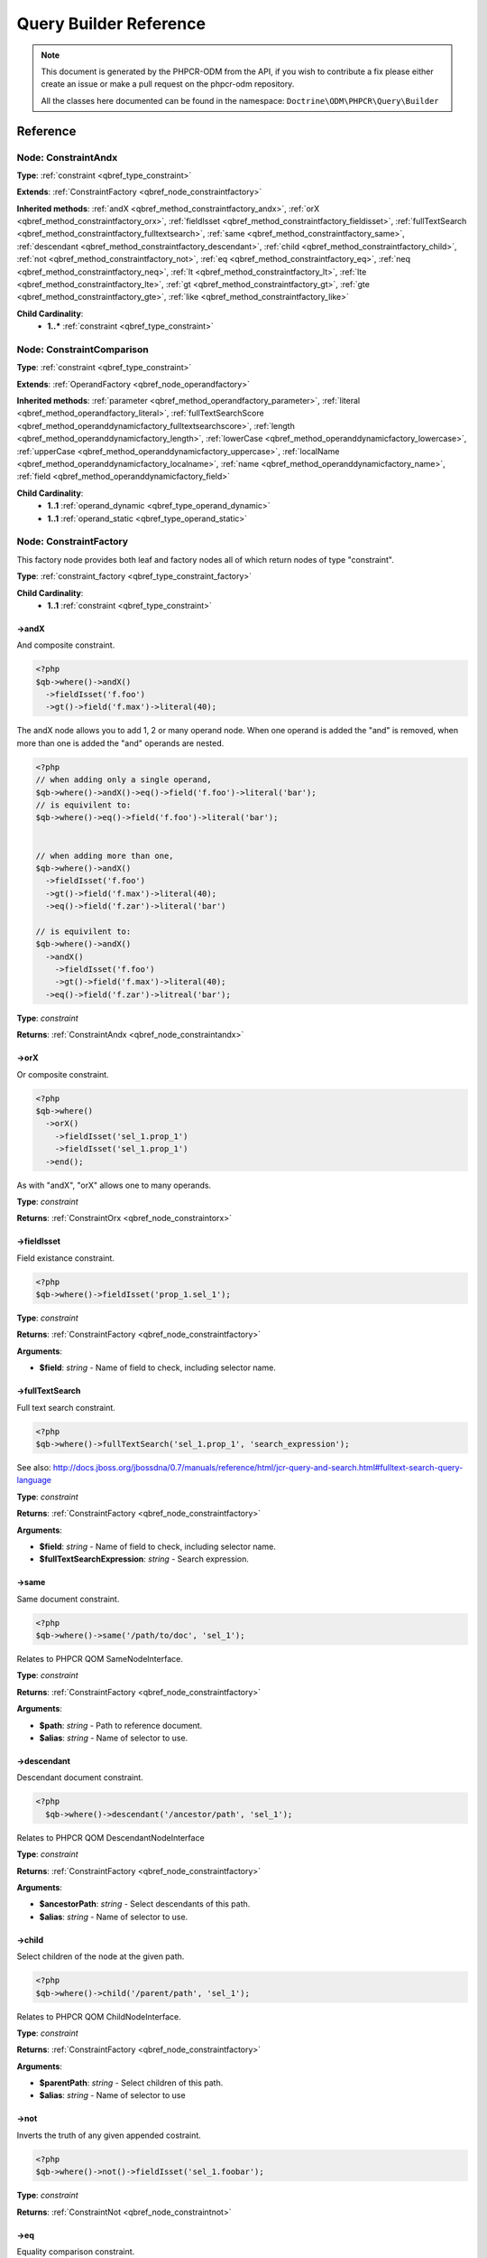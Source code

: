 Query Builder Reference
=======================

.. note::

    This document is generated by the PHPCR-ODM from the API, if you wish to contribute a fix please either
    create an issue or make a pull request on the phpcr-odm repository.

    All the classes here documented can be found in the namespace: ``Doctrine\ODM\PHPCR\Query\Builder``
Reference
---------

.. _qbref_node_constraintandx:

Node: ConstraintAndx
~~~~~~~~~~~~~~~~~~~~

**Type**: :ref:`constraint <qbref_type_constraint>`

**Extends**: :ref:`ConstraintFactory <qbref_node_constraintfactory>`

**Inherited methods**: :ref:`andX <qbref_method_constraintfactory_andx>`, :ref:`orX <qbref_method_constraintfactory_orx>`, :ref:`fieldIsset <qbref_method_constraintfactory_fieldisset>`, :ref:`fullTextSearch <qbref_method_constraintfactory_fulltextsearch>`, :ref:`same <qbref_method_constraintfactory_same>`, :ref:`descendant <qbref_method_constraintfactory_descendant>`, :ref:`child <qbref_method_constraintfactory_child>`, :ref:`not <qbref_method_constraintfactory_not>`, :ref:`eq <qbref_method_constraintfactory_eq>`, :ref:`neq <qbref_method_constraintfactory_neq>`, :ref:`lt <qbref_method_constraintfactory_lt>`, :ref:`lte <qbref_method_constraintfactory_lte>`, :ref:`gt <qbref_method_constraintfactory_gt>`, :ref:`gte <qbref_method_constraintfactory_gte>`, :ref:`like <qbref_method_constraintfactory_like>`

**Child Cardinality**:
    * **1..*** :ref:`constraint <qbref_type_constraint>`


.. _qbref_node_constraintcomparison:

Node: ConstraintComparison
~~~~~~~~~~~~~~~~~~~~~~~~~~

**Type**: :ref:`constraint <qbref_type_constraint>`

**Extends**: :ref:`OperandFactory <qbref_node_operandfactory>`

**Inherited methods**: :ref:`parameter <qbref_method_operandfactory_parameter>`, :ref:`literal <qbref_method_operandfactory_literal>`, :ref:`fullTextSearchScore <qbref_method_operanddynamicfactory_fulltextsearchscore>`, :ref:`length <qbref_method_operanddynamicfactory_length>`, :ref:`lowerCase <qbref_method_operanddynamicfactory_lowercase>`, :ref:`upperCase <qbref_method_operanddynamicfactory_uppercase>`, :ref:`localName <qbref_method_operanddynamicfactory_localname>`, :ref:`name <qbref_method_operanddynamicfactory_name>`, :ref:`field <qbref_method_operanddynamicfactory_field>`

**Child Cardinality**:
    * **1..1** :ref:`operand_dynamic <qbref_type_operand_dynamic>`
    * **1..1** :ref:`operand_static <qbref_type_operand_static>`


.. _qbref_node_constraintfactory:

Node: ConstraintFactory
~~~~~~~~~~~~~~~~~~~~~~~

This factory node provides both leaf and factory nodes all of which
return nodes of type "constraint".

**Type**: :ref:`constraint_factory <qbref_type_constraint_factory>`

**Child Cardinality**:
    * **1..1** :ref:`constraint <qbref_type_constraint>`


.. _qbref_method_constraintfactory_andx:

->andX
^^^^^^

And composite constraint.

.. code-block:: php
    
    <?php
    $qb->where()->andX()
      ->fieldIsset('f.foo')
      ->gt()->field('f.max')->literal(40);


The andX node allows you to add 1, 2 or many operand node. When
one operand is added the "and" is removed, when more than one
is added the "and" operands are nested.

.. code-block:: php
    
    <?php
    // when adding only a single operand,
    $qb->where()->andX()->eq()->field('f.foo')->literal('bar');
    // is equivilent to:
    $qb->where()->eq()->field('f.foo')->literal('bar');
    
    
    // when adding more than one,
    $qb->where()->andX()
      ->fieldIsset('f.foo')
      ->gt()->field('f.max')->literal(40);
      ->eq()->field('f.zar')->literal('bar')
    
    // is equivilent to:
    $qb->where()->andX()
      ->andX()
        ->fieldIsset('f.foo')
        ->gt()->field('f.max')->literal(40);
      ->eq()->field('f.zar')->litreal('bar');


**Type**: *constraint*

**Returns**: :ref:`ConstraintAndx <qbref_node_constraintandx>`

.. _qbref_method_constraintfactory_orx:

->orX
^^^^^

Or composite constraint.

.. code-block:: php
    
    <?php
    $qb->where()
      ->orX()
        ->fieldIsset('sel_1.prop_1')
        ->fieldIsset('sel_1.prop_1')
      ->end();


As with "andX", "orX" allows one to many operands.

**Type**: *constraint*

**Returns**: :ref:`ConstraintOrx <qbref_node_constraintorx>`

.. _qbref_method_constraintfactory_fieldisset:

->fieldIsset
^^^^^^^^^^^^

Field existance constraint.


.. code-block:: php
    
    <?php
    $qb->where()->fieldIsset('prop_1.sel_1');


**Type**: *constraint*

**Returns**: :ref:`ConstraintFactory <qbref_node_constraintfactory>`

**Arguments**:

* **$field**: *string* - Name of field to check, including selector name.

.. _qbref_method_constraintfactory_fulltextsearch:

->fullTextSearch
^^^^^^^^^^^^^^^^

Full text search constraint.

.. code-block:: php
    
    <?php
    $qb->where()->fullTextSearch('sel_1.prop_1', 'search_expression');


See also: http://docs.jboss.org/jbossdna/0.7/manuals/reference/html/jcr-query-and-search.html#fulltext-search-query-language

**Type**: *constraint*

**Returns**: :ref:`ConstraintFactory <qbref_node_constraintfactory>`

**Arguments**:

* **$field**: *string* - Name of field to check, including selector name.
* **$fullTextSearchExpression**: *string* - Search expression.

.. _qbref_method_constraintfactory_same:

->same
^^^^^^

Same document constraint.

.. code-block:: php
    
    <?php
    $qb->where()->same('/path/to/doc', 'sel_1');


Relates to PHPCR QOM SameNodeInterface.

**Type**: *constraint*

**Returns**: :ref:`ConstraintFactory <qbref_node_constraintfactory>`

**Arguments**:

* **$path**: *string* - Path to reference document.
* **$alias**: *string* - Name of selector to use.

.. _qbref_method_constraintfactory_descendant:

->descendant
^^^^^^^^^^^^

Descendant document constraint.

.. code-block:: php
    
    <?php
      $qb->where()->descendant('/ancestor/path', 'sel_1');


Relates to PHPCR QOM DescendantNodeInterface

**Type**: *constraint*

**Returns**: :ref:`ConstraintFactory <qbref_node_constraintfactory>`

**Arguments**:

* **$ancestorPath**: *string* - Select descendants of this path.
* **$alias**: *string* - Name of selector to use.

.. _qbref_method_constraintfactory_child:

->child
^^^^^^^

Select children of the node at the given path.

.. code-block:: php
    
    <?php
    $qb->where()->child('/parent/path', 'sel_1');


Relates to PHPCR QOM ChildNodeInterface.

**Type**: *constraint*

**Returns**: :ref:`ConstraintFactory <qbref_node_constraintfactory>`

**Arguments**:

* **$parentPath**: *string* - Select children of this path.
* **$alias**: *string* - Name of selector to use

.. _qbref_method_constraintfactory_not:

->not
^^^^^

Inverts the truth of any given appended costraint.

.. code-block:: php
    
    <?php
    $qb->where()->not()->fieldIsset('sel_1.foobar');


**Type**: *constraint*

**Returns**: :ref:`ConstraintNot <qbref_node_constraintnot>`

.. _qbref_method_constraintfactory_eq:

->eq
^^^^

Equality comparison constraint.

.. code-block:: php
    
    <?php
    $qb->where()
      ->eq()
        ->field('sel_1.foobar')->end()
        ->literal('var_1');


**Type**: *constraint*

**Returns**: :ref:`ConstraintComparison <qbref_node_constraintcomparison>`

.. _qbref_method_constraintfactory_neq:

->neq
^^^^^

Inequality comparison constraint

.. code-block:: php
    
    <?php
    $qb->where()
      ->neq()
        ->field('sel_1.foobar')->end()
        ->literal('var_1');


**Type**: *constraint*

**Returns**: :ref:`ConstraintComparison <qbref_node_constraintcomparison>`

.. _qbref_method_constraintfactory_lt:

->lt
^^^^

Less than comparison constraint.

.. code-block:: php
    
    <?php
    $qb->where()
      ->lt()
        ->field('sel_1.foobar')->end()
        ->literal(5);


**Type**: *constraint*

**Returns**: :ref:`ConstraintComparison <qbref_node_constraintcomparison>`

.. _qbref_method_constraintfactory_lte:

->lte
^^^^^

Less than or equal to comparison constraint.

.. code-block:: php
    
    <?php
    $qb->where()
      ->lte()
        ->field('sel_1.foobar')->end()
        ->literal(5);


**Type**: *constraint*

**Returns**: :ref:`ConstraintComparison <qbref_node_constraintcomparison>`

.. _qbref_method_constraintfactory_gt:

->gt
^^^^

Greater than comparison constraint.

.. code-block:: php
    
    <?php
    $qb->where()
      ->gt()
        ->field('sel_1.foobar')->end()
        ->literal(5);


**Type**: *constraint*

**Returns**: :ref:`ConstraintComparison <qbref_node_constraintcomparison>`

.. _qbref_method_constraintfactory_gte:

->gte
^^^^^

Greater than or equal to comparison constraint.

.. code-block:: php
    
    <?php
    $qb->where()
      ->gte()
        ->field('sel_1.foobar')->end()
        ->literal(5);


**Type**: *constraint*

**Returns**: :ref:`ConstraintComparison <qbref_node_constraintcomparison>`

.. _qbref_method_constraintfactory_like:

->like
^^^^^^

Like comparison constraint.

Use "%" as wildcards.

.. code-block:: php
    
    <?php
    $qb->where()
      ->like()
        ->field('sel_1.foobar')->end()
        ->literal('foo%');


The above example will match "foo" and "foobar" but not "barfoo".

**Type**: *constraint*

**Returns**: :ref:`ConstraintComparison <qbref_node_constraintcomparison>`

.. _qbref_node_constraintnot:

Node: ConstraintNot
~~~~~~~~~~~~~~~~~~~

**Type**: :ref:`constraint <qbref_type_constraint>`

**Extends**: :ref:`ConstraintFactory <qbref_node_constraintfactory>`

**Inherited methods**: :ref:`andX <qbref_method_constraintfactory_andx>`, :ref:`orX <qbref_method_constraintfactory_orx>`, :ref:`fieldIsset <qbref_method_constraintfactory_fieldisset>`, :ref:`fullTextSearch <qbref_method_constraintfactory_fulltextsearch>`, :ref:`same <qbref_method_constraintfactory_same>`, :ref:`descendant <qbref_method_constraintfactory_descendant>`, :ref:`child <qbref_method_constraintfactory_child>`, :ref:`not <qbref_method_constraintfactory_not>`, :ref:`eq <qbref_method_constraintfactory_eq>`, :ref:`neq <qbref_method_constraintfactory_neq>`, :ref:`lt <qbref_method_constraintfactory_lt>`, :ref:`lte <qbref_method_constraintfactory_lte>`, :ref:`gt <qbref_method_constraintfactory_gt>`, :ref:`gte <qbref_method_constraintfactory_gte>`, :ref:`like <qbref_method_constraintfactory_like>`

**Child Cardinality**:
    * **1..1** :ref:`constraint <qbref_type_constraint>`


.. _qbref_node_constraintorx:

Node: ConstraintOrx
~~~~~~~~~~~~~~~~~~~

**Type**: :ref:`constraint <qbref_type_constraint>`

**Extends**: :ref:`ConstraintFactory <qbref_node_constraintfactory>`

**Inherited methods**: :ref:`andX <qbref_method_constraintfactory_andx>`, :ref:`orX <qbref_method_constraintfactory_orx>`, :ref:`fieldIsset <qbref_method_constraintfactory_fieldisset>`, :ref:`fullTextSearch <qbref_method_constraintfactory_fulltextsearch>`, :ref:`same <qbref_method_constraintfactory_same>`, :ref:`descendant <qbref_method_constraintfactory_descendant>`, :ref:`child <qbref_method_constraintfactory_child>`, :ref:`not <qbref_method_constraintfactory_not>`, :ref:`eq <qbref_method_constraintfactory_eq>`, :ref:`neq <qbref_method_constraintfactory_neq>`, :ref:`lt <qbref_method_constraintfactory_lt>`, :ref:`lte <qbref_method_constraintfactory_lte>`, :ref:`gt <qbref_method_constraintfactory_gt>`, :ref:`gte <qbref_method_constraintfactory_gte>`, :ref:`like <qbref_method_constraintfactory_like>`

**Child Cardinality**:
    * **1..*** :ref:`constraint <qbref_type_constraint>`


.. _qbref_node_from:

Node: From
~~~~~~~~~~

**Type**: :ref:`from <qbref_type_from>`

**Child Cardinality**:
    * **1..1** :ref:`source <qbref_type_source>`


.. _qbref_node_operanddynamicfactory:

Node: OperandDynamicFactory
~~~~~~~~~~~~~~~~~~~~~~~~~~~

Factory node for dynamic operands.

As the name suggests, dynamic operand values change
according to the node being compared and are used as
"left hand side" (lop) operands in comparisons and
in orderings.

**Type**: :ref:`operand_dynamic_factory <qbref_type_operand_dynamic_factory>`

**Child Cardinality**:
    * **1..1** :ref:`operand_dynamic <qbref_type_operand_dynamic>`


.. _qbref_method_operanddynamicfactory_fulltextsearchscore:

->fullTextSearchScore
^^^^^^^^^^^^^^^^^^^^^

Represents document rank by relevance to the full text search expression 
given by the "fullTextSearch" constraint.

See also: http://www.day.com/specs/jcr/2.0/6_Query.html#FullTextSearchScore

.. code-block:: php
    
    <?php
    $qb->where()
      ->gt()
        ->fullTextSearchScore('sel_1')->end()
        ->literal(50)->end()
      ->end()
    
    $qb->orderBy()
       ->ascending()->fullTextSearchScore('sel_1')->end()


**Type**: *operand_dynamic*

**Returns**: :ref:`OperandDynamicFactory <qbref_node_operanddynamicfactory>`

**Arguments**:

* **$alias**: *string* - Name of selector to use

.. _qbref_method_operanddynamicfactory_length:

->length
^^^^^^^^

Length operand resolves to length of child operand.

.. code-block:: php
    
    <?php
    $qb->where()
      ->gt()
        ->length('alias_1.prop_1')->end()
        ->literal(50);
    
    $qb->orderBy()->asc()->fullTextSearchScore('sel_1');


**Type**: *operand_dynamic*

**Returns**: :ref:`OperandDynamicFactory <qbref_node_operanddynamicfactory>`

**Arguments**:

* **$field**: *string* - name of field to check, including selector name.

.. _qbref_method_operanddynamicfactory_lowercase:

->lowerCase
^^^^^^^^^^^

LowerCase operand evaluates to lower-cased string of child operand:

.. code-block:: php
    
    <?php
    $qb->where()
      ->eq()
        ->lowerCase()->field('sel_1.prop_1')->end()
        ->literal('lower_case');


**Type**: *operand_dynamic*

**Returns**: :ref:`OperandDynamicLowerCase <qbref_node_operanddynamiclowercase>`

.. _qbref_method_operanddynamicfactory_uppercase:

->upperCase
^^^^^^^^^^^

UpperCase operand evaluates to upper-cased string of child operand:

.. code-block:: php
    
    <?php
    $qb->where()
      ->eq()
          ->upperCase()->field('sel_1.prop_1')->end()
          ->literal('UPPER_CASE');


**Type**: *operand_dynamic*

**Returns**: :ref:`OperandDynamicUpperCase <qbref_node_operanddynamicuppercase>`

.. _qbref_method_operanddynamicfactory_localname:

->localName
^^^^^^^^^^^

Document local name resolves to the local (non namespaced)
name of the node being compared.

For example, if a node has the path "/path/to/foobar", then "foobar"
is the local node name.

.. code-block:: php
    
    <?php
    $qb->where()
      ->eq()
        ->localName('sel_1')
        ->literal('my_node_name');


Relates to PHPCR NodeLocalNameInterface

**Type**: *operand_dynamic*

**Returns**: :ref:`OperandDynamicFactory <qbref_node_operanddynamicfactory>`

**Arguments**:

* **$alias**: *string* - Name of selector to use

.. _qbref_method_operanddynamicfactory_name:

->name
^^^^^^

Resolves to the namespaced name of the node being compared.

For example, if a node has the path "/path/to/bar:foobar", then 
"bar:foobar" is the namespaced node name.

.. code-block:: php
    
    <?php
    $qb->where()
      ->eq()
        ->name('sel_1')
        ->literal('namespace:my_node_name');


Relates to PHPCR NodeNameInterface.

**Type**: *operand_dynamic*

**Returns**: :ref:`OperandDynamicFactory <qbref_node_operanddynamicfactory>`

**Arguments**:

* **$alias**: *string* - Name of selector to use

.. _qbref_method_operanddynamicfactory_field:

->field
^^^^^^^

Resolves to the value of the specified field.

.. code-block:: php
    
    <?php
    $qb->where()
      ->eq()
        ->field('sel_1.prop_name')
        ->literal('my_field_value');


**Type**: *operand_dynamic*

**Returns**: :ref:`OperandDynamicFactory <qbref_node_operanddynamicfactory>`

**Arguments**:

* **$field**: *string* - name of field to check, including selector name.

.. _qbref_node_operanddynamiclowercase:

Node: OperandDynamicLowerCase
~~~~~~~~~~~~~~~~~~~~~~~~~~~~~

**Type**: :ref:`operand_dynamic <qbref_type_operand_dynamic>`

**Extends**: :ref:`OperandDynamicFactory <qbref_node_operanddynamicfactory>`

**Inherited methods**: :ref:`fullTextSearchScore <qbref_method_operanddynamicfactory_fulltextsearchscore>`, :ref:`length <qbref_method_operanddynamicfactory_length>`, :ref:`lowerCase <qbref_method_operanddynamicfactory_lowercase>`, :ref:`upperCase <qbref_method_operanddynamicfactory_uppercase>`, :ref:`localName <qbref_method_operanddynamicfactory_localname>`, :ref:`name <qbref_method_operanddynamicfactory_name>`, :ref:`field <qbref_method_operanddynamicfactory_field>`

**Child Cardinality**:
    * **1..1** :ref:`operand_dynamic <qbref_type_operand_dynamic>`


.. _qbref_node_operanddynamicuppercase:

Node: OperandDynamicUpperCase
~~~~~~~~~~~~~~~~~~~~~~~~~~~~~

**Type**: :ref:`operand_dynamic <qbref_type_operand_dynamic>`

**Extends**: :ref:`OperandDynamicFactory <qbref_node_operanddynamicfactory>`

**Inherited methods**: :ref:`fullTextSearchScore <qbref_method_operanddynamicfactory_fulltextsearchscore>`, :ref:`length <qbref_method_operanddynamicfactory_length>`, :ref:`lowerCase <qbref_method_operanddynamicfactory_lowercase>`, :ref:`upperCase <qbref_method_operanddynamicfactory_uppercase>`, :ref:`localName <qbref_method_operanddynamicfactory_localname>`, :ref:`name <qbref_method_operanddynamicfactory_name>`, :ref:`field <qbref_method_operanddynamicfactory_field>`

**Child Cardinality**:
    * **1..1** :ref:`operand_dynamic <qbref_type_operand_dynamic>`


.. _qbref_node_operandfactory:

Node: OperandFactory
~~~~~~~~~~~~~~~~~~~~

Factory/node class for dynamic all operands.

Extends OperandDynamicFactory, and adds the static operands.

Traits would be really useful here.

**Type**: :ref:`operand_dynamic_factory <qbref_type_operand_dynamic_factory>`

**Extends**: :ref:`OperandDynamicFactory <qbref_node_operanddynamicfactory>`

**Inherited methods**: :ref:`fullTextSearchScore <qbref_method_operanddynamicfactory_fulltextsearchscore>`, :ref:`length <qbref_method_operanddynamicfactory_length>`, :ref:`lowerCase <qbref_method_operanddynamicfactory_lowercase>`, :ref:`upperCase <qbref_method_operanddynamicfactory_uppercase>`, :ref:`localName <qbref_method_operanddynamicfactory_localname>`, :ref:`name <qbref_method_operanddynamicfactory_name>`, :ref:`field <qbref_method_operanddynamicfactory_field>`

**Child Cardinality**:
    * **1..1** :ref:`operand_dynamic <qbref_type_operand_dynamic>`


.. _qbref_method_operandfactory_parameter:

->parameter
^^^^^^^^^^^

Resolves to the value of the variable bound to the given $name.

Relates to PHPCR BindVariableValueInterface

.. code-block:: php
    
    <?php
    $qb->where()->eq()->field('f.foobar')->parameter('param_1');


**Type**: *operand_static*

**Returns**: :ref:`OperandFactory <qbref_node_operandfactory>`

**Arguments**:

* **$name**: *string* - Name of parameter to resolve.

.. _qbref_method_operandfactory_literal:

->literal
^^^^^^^^^

Resolves to the given literal value.

.. code-block:: php
    
    <?php
    $qb->where()->eq()->field('f.foobar')->litreal('Literal Value');


**Type**: *operand_static*

**Returns**: :ref:`OperandStaticLiteral <qbref_node_operandstaticliteral>`

**Arguments**:

* **$value**: *string* - Literal value.

.. _qbref_node_operandstaticfactory:

Node: OperandStaticFactory
~~~~~~~~~~~~~~~~~~~~~~~~~~

Factory/node class for static operands.

As the name suggests, static operand values do
not change once initialized and are used as the "right hand
side" operands in comparisons.

Inherits from dynamic factory, see note there.

**Type**: :ref:`operand_static_factory <qbref_type_operand_static_factory>`

**Extends**: :ref:`OperandFactory <qbref_node_operandfactory>`

**Inherited methods**: :ref:`parameter <qbref_method_operandfactory_parameter>`, :ref:`literal <qbref_method_operandfactory_literal>`, :ref:`fullTextSearchScore <qbref_method_operanddynamicfactory_fulltextsearchscore>`, :ref:`length <qbref_method_operanddynamicfactory_length>`, :ref:`lowerCase <qbref_method_operanddynamicfactory_lowercase>`, :ref:`upperCase <qbref_method_operanddynamicfactory_uppercase>`, :ref:`localName <qbref_method_operanddynamicfactory_localname>`, :ref:`name <qbref_method_operanddynamicfactory_name>`, :ref:`field <qbref_method_operanddynamicfactory_field>`

**Child Cardinality**:
    * **1..1** :ref:`operand_static <qbref_type_operand_static>`


.. _qbref_node_orderby:

Node: OrderBy
~~~~~~~~~~~~~

Factory/node class for order by.

Query results can be ordered by any dynamic operand
in either asc or desc order.

**Type**: :ref:`order_by <qbref_type_order_by>`

**Child Cardinality**:
    * **0..*** :ref:`ordering <qbref_type_ordering>`


.. _qbref_method_orderby_asc:

->asc
^^^^^

Add asc ordering:

.. code-block:: php
    
    <?php
    $qb->orderBy()->asc()->field('sel_1.prop_1');


**Type**: *ordering*

**Returns**: :ref:`Ordering <qbref_node_ordering>`

.. _qbref_node_orderbyadd:

Node: OrderByAdd
~~~~~~~~~~~~~~~~

**Type**: :ref:`order_by <qbref_type_order_by>`

**Extends**: :ref:`OrderBy <qbref_node_orderby>`

**Inherited methods**: :ref:`asc <qbref_method_orderby_asc>`

**Child Cardinality**:
    * **0..*** :ref:`ordering <qbref_type_ordering>`


.. _qbref_node_ordering:

Node: Ordering
~~~~~~~~~~~~~~

**Type**: :ref:`ordering <qbref_type_ordering>`

**Extends**: :ref:`OperandDynamicFactory <qbref_node_operanddynamicfactory>`

**Inherited methods**: :ref:`fullTextSearchScore <qbref_method_operanddynamicfactory_fulltextsearchscore>`, :ref:`length <qbref_method_operanddynamicfactory_length>`, :ref:`lowerCase <qbref_method_operanddynamicfactory_lowercase>`, :ref:`upperCase <qbref_method_operanddynamicfactory_uppercase>`, :ref:`localName <qbref_method_operanddynamicfactory_localname>`, :ref:`name <qbref_method_operanddynamicfactory_name>`, :ref:`field <qbref_method_operanddynamicfactory_field>`

**Child Cardinality**:
    * **1..1** :ref:`operand_dynamic <qbref_type_operand_dynamic>`


.. _qbref_node_querybuilder:

Node: QueryBuilder
~~~~~~~~~~~~~~~~~~

Base QueryBuilder node.

**Type**: :ref:`builder <qbref_type_builder>`

**Child Cardinality**:
    * **0..*** :ref:`select <qbref_type_select>`
    * **1..1** :ref:`from <qbref_type_from>`
    * **0..1** :ref:`where <qbref_type_where>`
    * **0..*** :ref:`order_by <qbref_type_order_by>`


.. _qbref_method_querybuilder_where:

->where
^^^^^^^

Where factory node is used to specify selection criteria:

.. code-block:: php
    
    <?php
     $qb->where()
       ->eq()->field('a.foobar')->literal('bar')->end()


**Type**: *where*

**Returns**: :ref:`Where <qbref_node_where>`

.. _qbref_method_querybuilder_andwhere:

->andWhere
^^^^^^^^^^

Add additional selection criteria using the AND operator.

**Type**: *where*

**Returns**: :ref:`WhereAnd <qbref_node_whereand>`

.. _qbref_method_querybuilder_orwhere:

->orWhere
^^^^^^^^^

Add additional selection criteria using the OR operator. 
see "where"

**Type**: *where*

**Returns**: :ref:`WhereOr <qbref_node_whereor>`

.. _qbref_method_querybuilder_from:

->from
^^^^^^

Set the from source for the query.

.. code-block:: php
    
    <?php
     $qb->from()->document('Foobar', 'a')
    
     // or with a join ...
    
     -$qb->from()->joinInner()
       ->left()->document('Foobar', 'a')->end()
       ->right()->document('Foobar', 'a')->end()
     ->end()


**Type**: *from*

**Returns**: :ref:`From <qbref_node_from>`

.. _qbref_method_querybuilder_fromdocument:

->fromDocument
^^^^^^^^^^^^^^

Shortcut for:

.. code-block:: php
    
    <?php
    $qb->from()->document('Foobar', 'a')->end()


Which becomes:

.. code-block:: php
    
    <?php
    $qb->fromDocument('Foobar', 'a');


Replaces any existing from source.

**Type**: *from*

**Returns**: :ref:`QueryBuilder <qbref_node_querybuilder>`

**Arguments**:

* **$documentFqn**: *string* - Fully qualified class name for document.
* **$alias**: *string* - Selector name.

.. _qbref_method_querybuilder_addjoinleftouter:

->addJoinLeftOuter
^^^^^^^^^^^^^^^^^^

Replace the existing source with a left outer join source using the existing
source as the left operand.

.. code-block:: php
    
    <?php
    $qb->fromDocument('Foobar', 'a')
    ->addJoinLeftOuter()
      ->right()->document('Barfoo', 'b')->end()
      ->condition()->equi('a.prop_1', 'b.prop_2')
    ->end();


**Type**: *select*

**Returns**: :ref:`SourceJoin <qbref_node_sourcejoin>`

.. _qbref_method_querybuilder_addjoinrightouter:

->addJoinRightOuter
^^^^^^^^^^^^^^^^^^^

Replace the existing source with a right outer join source using the existing
source as the left operand.

.. code-block:: php
    
    <?php
    $qb->fromDocument('Foobar', 'a')
      ->addJoinRightOuter()
        ->right()->document('Barfoo', 'b')->end()
        ->condition()->equi('a.prop_1', 'b.prop_2')
      ->end()


**Type**: *select*

**Returns**: :ref:`SourceJoin <qbref_node_sourcejoin>`

.. _qbref_method_querybuilder_addjoininner:

->addJoinInner
^^^^^^^^^^^^^^

Replace the existing source with an inner join source using the existing
source as the left operand.

.. code-block:: php
    
    <?php
    $qb->fromDocument('Foobar', 'a')
    ->addJoinInner()
      ->right()->document('Barfoo', 'b')->end()
      ->condition()->equi('a.prop_1', 'b.prop_2')
    ->end()


**Type**: *select*

**Returns**: :ref:`SourceJoin <qbref_node_sourcejoin>`

.. _qbref_method_querybuilder_select:

->select
^^^^^^^^

Method to add properties for selection to builder tree, replaces any 
existing select.

Number of property nodes is unbounded.

.. code-block:: php
    
    <?php
    $qb->select()
      ->field('a.prop_1')
      ->field('a.prop_2')
      ->field('a.prop_3')
    ->end()


**Type**: *select*

**Returns**: :ref:`Select <qbref_node_select>`

.. _qbref_method_querybuilder_addselect:

->addSelect
^^^^^^^^^^^

Add additional properties to selection.

.. code-block:: php
    
    <?php
    $qb->select()
        ->field('a.prop_1')
      ->end()
      ->addSelect()
        ->field('a.prop_2')
        ->field('a.prop_3')
        ->field('a.prop_4')
      ->end()


**Type**: *select*

**Returns**: :ref:`SelectAdd <qbref_node_selectadd>`

.. _qbref_method_querybuilder_orderby:

->orderBy
^^^^^^^^^

Add orderings to the builder tree.

Number of orderings is unbounded.

.. code-block:: php
    
    <?php
    $qb->orderBy()
        ->asc()->field('a.prop_1')
        ->desc()->field('a.prop_2')
      ->end()


**Type**: *order_by*

**Returns**: :ref:`OrderBy <qbref_node_orderby>`

.. _qbref_method_querybuilder_addorderby:

->addOrderBy
^^^^^^^^^^^^

Add additional orderings to the builder tree.

See "orderBy"

**Type**: *order_by*

**Returns**: :ref:`OrderByAdd <qbref_node_orderbyadd>`

.. _qbref_node_select:

Node: Select
~~~~~~~~~~~~

**Type**: :ref:`select <qbref_type_select>`

**Child Cardinality**:
    * **0..*** :ref:`property <qbref_type_property>`


.. _qbref_node_selectadd:

Node: SelectAdd
~~~~~~~~~~~~~~~

**Type**: :ref:`select <qbref_type_select>`

**Extends**: :ref:`Select <qbref_node_select>`

**Inherited methods**: 

**Child Cardinality**:
    * **0..*** :ref:`property <qbref_type_property>`


.. _qbref_node_sourcejoin:

Node: SourceJoin
~~~~~~~~~~~~~~~~

$from->joinInner()->left()->document()->

**Type**: :ref:`source <qbref_type_source>`

**Child Cardinality**:
    * **1..1** :ref:`source_join_condition_factory <qbref_type_source_join_condition_factory>`
    * **1..1** :ref:`source_join_left <qbref_type_source_join_left>`
    * **1..1** :ref:`source_join_right <qbref_type_source_join_right>`


.. _qbref_node_sourcejoinconditionfactory:

Node: SourceJoinConditionFactory
~~~~~~~~~~~~~~~~~~~~~~~~~~~~~~~~

Factory/node class for join conditions.

**Type**: :ref:`source_join_condition_factory <qbref_type_source_join_condition_factory>`

**Child Cardinality**:
    * **1..1** :ref:`source_join_condition <qbref_type_source_join_condition>`


.. _qbref_method_sourcejoinconditionfactory_descendant:

->descendant
^^^^^^^^^^^^

Descendant join condition.

.. code-block:: php
    
    <?php
      $qb->from()
        ->joinInner()
          ->left()->document('Foo/Bar/One', 'alias_1')->end()
          ->right()->document('Foo/Bar/Two', 'alias_2')->end()
          ->condition()
            ->descendant('alias_1', 'alias_2')
          ->end()
      ->end()


**Type**: *source_join_condition*

**Returns**: :ref:`SourceJoinConditionFactory <qbref_node_sourcejoinconditionfactory>`

**Arguments**:

* **$descendantAlias**: *string* - Name of selector for descendant documents.
* **$ancestorAlias**: *string* - Name of selector to match for ancestor documents.

.. _qbref_method_sourcejoinconditionfactory_equi:

->equi
^^^^^^

Equi (equality) join condition.

.. code-block:: php
    
    <?php
      $qb->from()
        ->joinInner()
          ->left()->document('Foo/Bar/One', 'alias_1')->end()
          ->right()->document('Foo/Bar/Two', 'alias_2')->end()
          ->condition()->equi('alias_1.prop_1', 'alias_2.prop_2');


**Type**: *source_join_condition*

**Returns**: :ref:`SourceJoinConditionFactory <qbref_node_sourcejoinconditionfactory>`

**Arguments**:

* **$field1**: *string* - Field name for first field.
* **$field2**: *string* - Field name for second field.

.. _qbref_method_sourcejoinconditionfactory_child:

->child
^^^^^^^

Child document join condition.

.. code-block:: php
    
    <?php
      $qb->from()
        ->joinInner()
          ->left()->document('Foo/Bar/One', 'alias_1')->end()
          ->right()->document('Foo/Bar/Two', 'alias_2')->end()
          ->condition()->child('alias_1', 'alias_2');


**Type**: *source_join_condition*

**Returns**: :ref:`SourceJoinConditionFactory <qbref_node_sourcejoinconditionfactory>`

**Arguments**:

* **$childAlias**: *string* - Name of selector for child documents.
* **$parentAlias**: *string* - Name of selector to match for parent documents.

.. _qbref_method_sourcejoinconditionfactory_same:

->same
^^^^^^

Same document join condition:

.. code-block:: php
    
    <?php
      $qb->from()
        ->joinInner()
          ->left()->document('Foo/Bar/One', 'alias_1')->end()
          ->right()->document('Foo/Bar/Two', 'alias_2')->end()
          ->condition()
            ->same('alias_1', 'alias_2', '/path_to/alias_2/document')
          ->end()
        ->end()


**Type**: *source_join_condition*

**Returns**: :ref:`SourceJoinConditionFactory <qbref_node_sourcejoinconditionfactory>`

**Arguments**:

* **$alias1**: *string* - Name of first alias.
* **$alias2**: *string* - Name of first alias.
* **$alias2Path**: *string* - Path for documents of second selector.

.. _qbref_node_sourcejoinleft:

Node: SourceJoinLeft
~~~~~~~~~~~~~~~~~~~~

**Type**: :ref:`source_join_left <qbref_type_source_join_left>`

**Extends**: :ref:`From <qbref_node_from>`

**Inherited methods**: :ref:`document <qbref_method_sourcefactory_document>`, :ref:`joinInner <qbref_method_sourcefactory_joininner>`, :ref:`joinLeftOuter <qbref_method_sourcefactory_joinleftouter>`, :ref:`joinRightOuter <qbref_method_sourcefactory_joinrightouter>`

**Child Cardinality**:
    * **1..1** :ref:`source <qbref_type_source>`


.. _qbref_node_sourcejoinright:

Node: SourceJoinRight
~~~~~~~~~~~~~~~~~~~~~

**Type**: :ref:`source_join_right <qbref_type_source_join_right>`

**Extends**: :ref:`From <qbref_node_from>`

**Inherited methods**: :ref:`document <qbref_method_sourcefactory_document>`, :ref:`joinInner <qbref_method_sourcefactory_joininner>`, :ref:`joinLeftOuter <qbref_method_sourcefactory_joinleftouter>`, :ref:`joinRightOuter <qbref_method_sourcefactory_joinrightouter>`

**Child Cardinality**:
    * **1..1** :ref:`source <qbref_type_source>`


.. _qbref_node_where:

Node: Where
~~~~~~~~~~~

**Type**: :ref:`where <qbref_type_where>`

**Extends**: :ref:`ConstraintFactory <qbref_node_constraintfactory>`

**Inherited methods**: :ref:`andX <qbref_method_constraintfactory_andx>`, :ref:`orX <qbref_method_constraintfactory_orx>`, :ref:`fieldIsset <qbref_method_constraintfactory_fieldisset>`, :ref:`fullTextSearch <qbref_method_constraintfactory_fulltextsearch>`, :ref:`same <qbref_method_constraintfactory_same>`, :ref:`descendant <qbref_method_constraintfactory_descendant>`, :ref:`child <qbref_method_constraintfactory_child>`, :ref:`not <qbref_method_constraintfactory_not>`, :ref:`eq <qbref_method_constraintfactory_eq>`, :ref:`neq <qbref_method_constraintfactory_neq>`, :ref:`lt <qbref_method_constraintfactory_lt>`, :ref:`lte <qbref_method_constraintfactory_lte>`, :ref:`gt <qbref_method_constraintfactory_gt>`, :ref:`gte <qbref_method_constraintfactory_gte>`, :ref:`like <qbref_method_constraintfactory_like>`

**Child Cardinality**:
    * **1..1** :ref:`constraint <qbref_type_constraint>`


.. _qbref_node_whereand:

Node: WhereAnd
~~~~~~~~~~~~~~

Append an additional "where" with an AND

**Type**: :ref:`where <qbref_type_where>`

**Extends**: :ref:`Where <qbref_node_where>`

**Inherited methods**: :ref:`andX <qbref_method_constraintfactory_andx>`, :ref:`orX <qbref_method_constraintfactory_orx>`, :ref:`fieldIsset <qbref_method_constraintfactory_fieldisset>`, :ref:`fullTextSearch <qbref_method_constraintfactory_fulltextsearch>`, :ref:`same <qbref_method_constraintfactory_same>`, :ref:`descendant <qbref_method_constraintfactory_descendant>`, :ref:`child <qbref_method_constraintfactory_child>`, :ref:`not <qbref_method_constraintfactory_not>`, :ref:`eq <qbref_method_constraintfactory_eq>`, :ref:`neq <qbref_method_constraintfactory_neq>`, :ref:`lt <qbref_method_constraintfactory_lt>`, :ref:`lte <qbref_method_constraintfactory_lte>`, :ref:`gt <qbref_method_constraintfactory_gt>`, :ref:`gte <qbref_method_constraintfactory_gte>`, :ref:`like <qbref_method_constraintfactory_like>`

**Child Cardinality**:
    * **1..1** :ref:`constraint <qbref_type_constraint>`


.. _qbref_node_whereor:

Node: WhereOr
~~~~~~~~~~~~~

Append an additional "where" with an OR

**Type**: :ref:`where <qbref_type_where>`

**Extends**: :ref:`Where <qbref_node_where>`

**Inherited methods**: :ref:`andX <qbref_method_constraintfactory_andx>`, :ref:`orX <qbref_method_constraintfactory_orx>`, :ref:`fieldIsset <qbref_method_constraintfactory_fieldisset>`, :ref:`fullTextSearch <qbref_method_constraintfactory_fulltextsearch>`, :ref:`same <qbref_method_constraintfactory_same>`, :ref:`descendant <qbref_method_constraintfactory_descendant>`, :ref:`child <qbref_method_constraintfactory_child>`, :ref:`not <qbref_method_constraintfactory_not>`, :ref:`eq <qbref_method_constraintfactory_eq>`, :ref:`neq <qbref_method_constraintfactory_neq>`, :ref:`lt <qbref_method_constraintfactory_lt>`, :ref:`lte <qbref_method_constraintfactory_lte>`, :ref:`gt <qbref_method_constraintfactory_gt>`, :ref:`gte <qbref_method_constraintfactory_gte>`, :ref:`like <qbref_method_constraintfactory_like>`

**Child Cardinality**:
    * **1..1** :ref:`constraint <qbref_type_constraint>`


